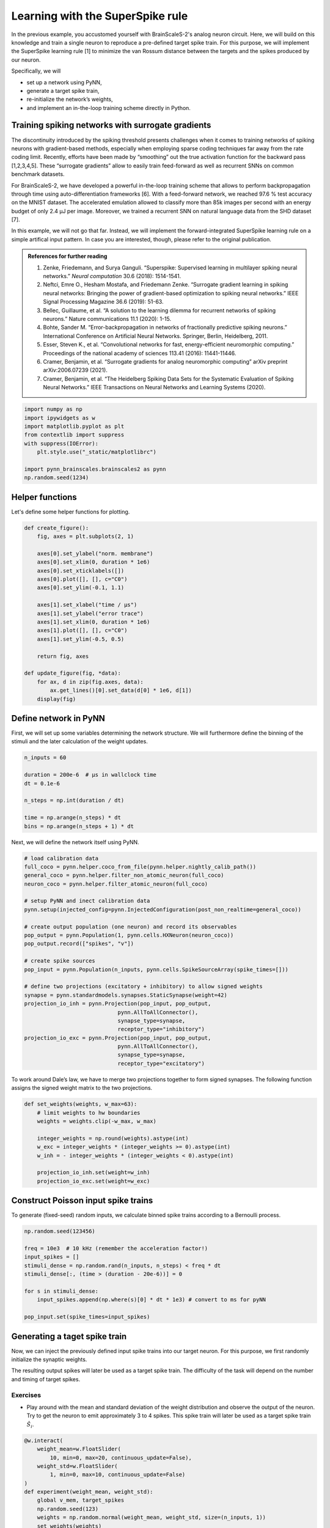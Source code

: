Learning with the SuperSpike rule
=================================

In the previous example, you accustomed yourself with BrainScaleS-2's
analog neuron circuit. Here, we will build on this knowledge and train a
single neuron to reproduce a pre-defined target spike train. For this
purpose, we will implement the SuperSpike learning rule [1] to minimize
the van Rossum distance between the targets and the spikes produced by
our neuron.

Specifically, we will

-  set up a network using PyNN,
-  generate a target spike train,
-  re-initialize the network’s weights,
-  and implement an in-the-loop training scheme directly in Python.

Training spiking networks with surrogate gradients
--------------------------------------------------

The discontinuity introduced by the spiking threshold presents
challenges when it comes to training networks of spiking neurons with
gradient-based methods, especially when employing sparse coding
techniques far away from the rate coding limit. Recently, efforts have
been made by “smoothing” out the true activation function for the
backward pass [1,2,3,4,5]. These “surrogate gradients” allow to easily
train feed-forward as well as recurrent SNNs on common benchmark datasets.

For BrainScaleS-2, we have developed a powerful in-the-loop training
scheme that allows to perform backpropagation through time using
auto-differentiation frameworks [6]. With a feed-forward network, we
reached 97.6 % test accuracy on the MNIST dataset. The accelerated
emulation allowed to classify more than 85k images per second with an energy
budget of only 2.4 μJ per image. Moreover, we trained a recurrent SNN on
natural language data from the SHD dataset [7].

In this example, we will not go that far. Instead, we will implement the
forward-integrated SuperSpike learning rule on a simple artifical input
pattern. In case you are interested, though, please refer to the original
publication.

.. admonition:: References for further reading

    1. Zenke, Friedemann, and Surya Ganguli. “Superspike: Supervised
       learning in multilayer spiking neural networks.” *Neural computation*
       30.6 (2018): 1514-1541.
    2. Neftci, Emre O., Hesham Mostafa, and Friedemann Zenke. “Surrogate
       gradient learning in spiking neural networks: Bringing the power of
       gradient-based optimization to spiking neural networks.” IEEE Signal
       Processing Magazine 36.6 (2019): 51-63.
    3. Bellec, Guillaume, et al. “A solution to the learning dilemma for
       recurrent networks of spiking neurons.” Nature communications 11.1
       (2020): 1-15.
    4. Bohte, Sander M. “Error-backpropagation in networks of fractionally
       predictive spiking neurons.” International Conference on Artificial
       Neural Networks. Springer, Berlin, Heidelberg, 2011.
    5. Esser, Steven K., et al. “Convolutional networks for fast,
       energy-efficient neuromorphic computing.” Proceedings of the national
       academy of sciences 113.41 (2016): 11441-11446.
    6. Cramer, Benjamin, et al. “Surrogate gradients for analog neuromorphic
       computing” arXiv preprint arXiv:2006.07239 (2021).
    7. Cramer, Benjamin, et al. “The Heidelberg Spiking Data Sets for the
       Systematic Evaluation of Spiking Neural Networks.” IEEE Transactions
       on Neural Networks and Learning Systems (2020).

.. code:: ipython3

    import numpy as np
    import ipywidgets as w
    import matplotlib.pyplot as plt
    from contextlib import suppress
    with suppress(IOError):
        plt.style.use("_static/matplotlibrc")

    import pynn_brainscales.brainscales2 as pynn
    np.random.seed(1234)

Helper functions
----------------

Let's define some helper functions for plotting.

.. code:: ipython3

    def create_figure():
        fig, axes = plt.subplots(2, 1)

        axes[0].set_ylabel("norm. membrane")
        axes[0].set_xlim(0, duration * 1e6)
        axes[0].set_xticklabels([])
        axes[0].plot([], [], c="C0")
        axes[0].set_ylim(-0.1, 1.1)

        axes[1].set_xlabel("time / μs")
        axes[1].set_ylabel("error trace")
        axes[1].set_xlim(0, duration * 1e6)
        axes[1].plot([], [], c="C0")
        axes[1].set_ylim(-0.5, 0.5)

        return fig, axes

    def update_figure(fig, *data):
        for ax, d in zip(fig.axes, data):
            ax.get_lines()[0].set_data(d[0] * 1e6, d[1])
        display(fig)

Define network in PyNN
----------------------

First, we will set up some variables determining the network structure. We will
furthermore define the binning of the stimuli and the later calculation of the
weight updates.

.. code:: ipython3

    n_inputs = 60

    duration = 200e-6  # μs in wallclock time
    dt = 0.1e-6

    n_steps = np.int(duration / dt)

    time = np.arange(n_steps) * dt
    bins = np.arange(n_steps + 1) * dt


Next, we will define the network itself using PyNN.

.. code:: ipython3

    # load calibration data
    full_coco = pynn.helper.coco_from_file(pynn.helper.nightly_calib_path())
    general_coco = pynn.helper.filter_non_atomic_neuron(full_coco)
    neuron_coco = pynn.helper.filter_atomic_neuron(full_coco)

    # setup PyNN and inect calibration data
    pynn.setup(injected_config=pynn.InjectedConfiguration(post_non_realtime=general_coco))

    # create output population (one neuron) and record its observables
    pop_output = pynn.Population(1, pynn.cells.HXNeuron(neuron_coco))
    pop_output.record(["spikes", "v"])

    # create spike sources
    pop_input = pynn.Population(n_inputs, pynn.cells.SpikeSourceArray(spike_times=[]))

    # define two projections (excitatory + inhibitory) to allow signed weights
    synapse = pynn.standardmodels.synapses.StaticSynapse(weight=42)
    projection_io_inh = pynn.Projection(pop_input, pop_output,
                                 pynn.AllToAllConnector(),
                                 synapse_type=synapse,
                                 receptor_type="inhibitory")
    projection_io_exc = pynn.Projection(pop_input, pop_output,
                                 pynn.AllToAllConnector(),
                                 synapse_type=synapse,
                                 receptor_type="excitatory")


To work around Dale’s law, we have to merge two projections together to
form signed synapses. The following function assigns the signed weight
matrix to the two projections.

.. code:: ipython3

    def set_weights(weights, w_max=63):
        # limit weights to hw boundaries
        weights = weights.clip(-w_max, w_max)

        integer_weights = np.round(weights).astype(int)
        w_exc = integer_weights * (integer_weights >= 0).astype(int)
        w_inh = - integer_weights * (integer_weights < 0).astype(int)

        projection_io_inh.set(weight=w_inh)
        projection_io_exc.set(weight=w_exc)


Construct Poisson input spike trains
------------------------------------

To generate (fixed-seed) random inputs, we calculate binned spike trains
according to a Bernoulli process.

.. code:: ipython3

    np.random.seed(123456)

    freq = 10e3  # 10 kHz (remember the acceleration factor!)
    input_spikes = []
    stimuli_dense = np.random.rand(n_inputs, n_steps) < freq * dt
    stimuli_dense[:, (time > (duration - 20e-6))] = 0

    for s in stimuli_dense:
        input_spikes.append(np.where(s)[0] * dt * 1e3) # convert to ms for pyNN

    pop_input.set(spike_times=input_spikes)


Generating a taget spike train
------------------------------

Now, we can inject the previously defined input spike trains into our target
neuron. For this purpose, we first randomly initialize the synaptic weights.

The resulting output spikes will later be used as a target spike train.
The difficulty of the task will depend on the number and timing of target
spikes.

Exercises
~~~~~~~~~

- Play around with the mean and standard deviation of the weight distribution
  and observe the output of the neuron. Try to get the neuron to emit
  approximately 3 to 4 spikes. This spike train will later be used as a target
  spike train :math:`\hat S_i`.

.. code:: ipython3

    @w.interact(
        weight_mean=w.FloatSlider(
            10, min=0, max=20, continuous_update=False),
        weight_std=w.FloatSlider(
            1, min=0, max=10, continuous_update=False)
    )
    def experiment(weight_mean, weight_std):
        global v_mem, target_spikes
        np.random.seed(123)
        weights = np.random.normal(weight_mean, weight_std, size=(n_inputs, 1))
        set_weights(weights)
        pynn.run(duration * 1e3)

        data = pop_output.get_data()

        target_spikes = data.segments[-1].spiketrains[0] / 1e3

        membrane = data.segments[-1].analogsignals[0].base
        v_mem = np.interp(time, membrane[:, 0] / 1e3, membrane[:, 1])

        fig = plt.figure()
        ax = fig.gca()
        ax.plot(time*1e6, v_mem)

        ax.set_xlim(0, duration*1e6)
        ax.set_xlabel("time / μs")
        ax.set_ylabel("membrane potential / LSB")
        pynn.reset()
    experiment(10, 1); plt.close()  # needed for testing

.. image:: _static/superspike_target.svg
   :width: 90%
   :align: center
   :class: solution

Extract the dynamic range from the above plot to normalize the membrane
potential for calculating the surrogate gradient.

.. code:: ipython3

    v_zero = v_mem.min()
    dynamic_range = v_mem.max() - v_zero

The SuperSpike learning rule
----------------------------

The SuperSpike learning rule was derived to perform gradient descent on
the van Rossum distance

.. math::  \mathcal{L} = \frac{1}{2} \int_{-\infty}^t \mathrm{d}s \, \left[ \left( \alpha * \hat S_i(s) - \alpha * S_i(s) \right) \right]^2 =: \frac{1}{2} \int_{-\infty}^t \mathrm{d}s \, e_i(s)^2

between the current spike train :math:`S_i` and the target spike train :math:`\hat S_i`.
Here, :math:`\alpha` is the kernel used to calculate the van Rossum distance and :math:`e_i(s)` the error signal.
The weight update rule can in the end be written as

.. math::  \Delta w_{ij}^k = \eta \int \mathrm{d}s \, e_i(s) \cdot \alpha * \left[ \sigma^\prime (v_i(s)) \cdot (\epsilon * S_j)(s) \right] \,

where :math:`\sigma^\prime` represents the
surrogate gradient of membrane potential :math:`v_i`, and
:math:`\epsilon` the exponentially decaying kernel of the synaptic
currents.

The integral consists of a Hebbian contribution which combines the
surrogate gradient of the membrane potential with the exponentially
decaying synaptic currents as eligibility traces. This term is augmented
by the error signal as a third factor, which can be calculated through
backpropagation for multi-layer networks.

The learning rule can be forward-integrated alongside the neuronal
dynamics, which makes it particularly interesting for online learning
applications.

Let's have a look at the surrogate function :math:`\sigma^\prime` as a function of
the steepness paramter :math:`\beta`.

.. code:: ipython3

    def superspike(v_m, beta=5.0):
        return np.power(1 + np.abs(beta * (v_m - 1.0)), -2)

    fig = plt.figure()
    ax = fig.gca()

    v = np.linspace(0, 1, 100)

    for beta in np.logspace(np.log10(1), np.log10(10), 4):
        ax.plot(v, superspike(v, beta=beta), label=f"beta = {beta:.1f}")

    ax.legend(loc="upper left")
    ax.set_xlabel("normalized membrane potential")
    ax.set_ylabel("surrogate gradient");

.. image:: _static/superspike_gradient.svg
   :width: 90%
   :align: center
   :class: solution

The SuperSpike learning rules requires estimates of the neuro-synaptic
time constants. Here, we use the same values as targeted for the deployed
calibration data.

.. code:: ipython3

    tau_mem = 10e-6
    tau_syn = 5e-6

Construct kernels for the learning rule, including the van Rossum
distance.

.. code:: ipython3

    n_kernel_steps = np.int(100e-6 / dt)
    n_kernel_steps = n_kernel_steps + (1 - n_kernel_steps % 2)

    kernel_psc = np.zeros(n_kernel_steps)
    kernel_psc[-int(kernel_psc.size / 2):] += np.exp(-np.arange(int(kernel_psc.size / 2)) / (tau_syn / dt))

    kernel_psp = kernel_psc.copy()
    kernel_psp[-int(kernel_psp.size / 2):] -= np.exp(-np.arange(int(kernel_psp.size / 2)) / (tau_mem / dt))

    kernel_vrd = kernel_psp.copy()


Training the network
--------------------

We can now implement above's weight update expression in Python and use it
to train our network to replicate the target spike train generated above.

Exercises
~~~~~~~~~

- Train the network for different target spike trains (:math:`\hat S_i`). For that purpose,
  modify above's cell for the target generation (e.g. seed, firing rate,
  weights, …).
- Play around with the hyper parameters such as the learning rate (`eta`).
- How does the steepness of the surrogate gradient (`beta`) affect learning
  performance?

.. code:: ipython3

    fig, axes = create_figure()
    plt.close()
    output = w.Output()
    display(output)

    # plot target spikes
    for t in target_spikes:
        axes[0].axvline(t * 1e6, c="orange", zorder=20)

    # define hyperparameters
    n_epochs = 30
    eta = 20.
    beta = 5.

    # initialize weights
    weights = np.random.normal(10, 20, size=(n_inputs, 1))

    # iterate over multiple training "epochs"
    loss = np.zeros(n_epochs)
    for e in range(n_epochs):
        # assign weights to PyNN projections
        set_weights(weights)

        # run the emulation
        pynn.run(duration * 1e3) # convert to ms for PyNN

        # retrieve data
        data = pop_output.get_data()
        spikes = data.segments[-1].spiketrains[0] / 1e3 # convert to SI units (s)
        membrane = data.segments[-1].analogsignals[0].base

        # resample and normalize mebrane trace
        v_mem = (np.interp(time, membrane[:, 0] / 1e3, membrane[:, 1]) - v_zero) / dynamic_range

        # reset pyNN state
        pynn.reset()

        # compute van-Rossum distance as error signal
        error = np.convolve(
                np.histogram(target_spikes, bins)[0] - np.histogram(spikes, bins)[0],
                kernel_vrd, mode="same")

        output.clear_output(wait=True)
        with output:
            update_figure(fig, (time, v_mem), (time, error))

        # calculate weight updates
        dw = np.zeros((n_inputs, 1))
        for source in range(n_inputs):
            eligibility = np.convolve(stimuli_dense[source, :], kernel_psc, mode="same")
            integrand = error * np.convolve(
                superspike(v_mem, beta=beta) * eligibility,
                kernel_psp,
                mode="same")
            dw[source, 0] = eta * np.sum(integrand) / n_steps

        # save the loss for later plotting
        loss[e] = np.sum(np.abs(error))

        # apply weight update
        weights += dw

.. image:: _static/superspike_training.svg
   :width: 90%
   :align: center
   :class: solution

.. code:: ipython3

    fig = plt.figure()
    ax = fig.gca()

    ax.plot(loss)

    ax.set_xlim(0, n_epochs)
    ax.set_xlabel("epoch")
    ax.set_ylabel("loss");

.. image:: _static/superspike_loss.svg
   :width: 90%
   :align: center
   :class: solution
